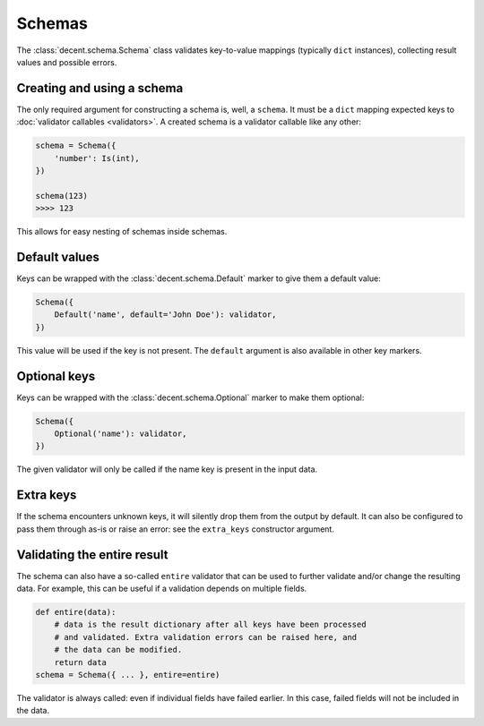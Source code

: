 Schemas
=======

The :class:`decent.schema.Schema` class validates key-to-value mappings (typically ``dict`` instances), collecting result values and possible errors.

Creating and using a schema
---------------------------

The only required argument for constructing a schema is, well, a ``schema``. It must be a ``dict`` mapping expected keys to :doc:`validator callables <validators>`. A created schema is a validator callable like any other:

.. code-block:: python

    schema = Schema({
        'number': Is(int),
    })

    schema(123)
    >>>> 123

This allows for easy nesting of schemas inside schemas.

Default values
--------------

Keys can be wrapped with the :class:`decent.schema.Default` marker to give them a default value:

.. code-block:: python

    Schema({
        Default('name', default='John Doe'): validator,
    })

This value will be used if the key is not present. The ``default`` argument is also available in other key markers.

Optional keys
-------------

Keys can be wrapped with the :class:`decent.schema.Optional` marker to make them optional:

.. code-block:: python

    Schema({
        Optional('name'): validator,
    })

The given validator will only be called if the name key is present in the input data.

Extra keys
----------

If the schema encounters unknown keys, it will silently drop them from the output by default. It can also be configured to pass them through as-is or raise an error: see the ``extra_keys`` constructor argument.

Validating the entire result
----------------------------

The schema can also have a so-called ``entire`` validator that can be used to further validate and/or change the resulting data. For example, this can be useful if a validation depends on multiple fields.

.. code-block:: python

    def entire(data):
        # data is the result dictionary after all keys have been processed
        # and validated. Extra validation errors can be raised here, and
        # the data can be modified.
        return data
    schema = Schema({ ... }, entire=entire)

The validator is always called: even if individual fields have failed earlier. In this case, failed fields will not be included in the data.
